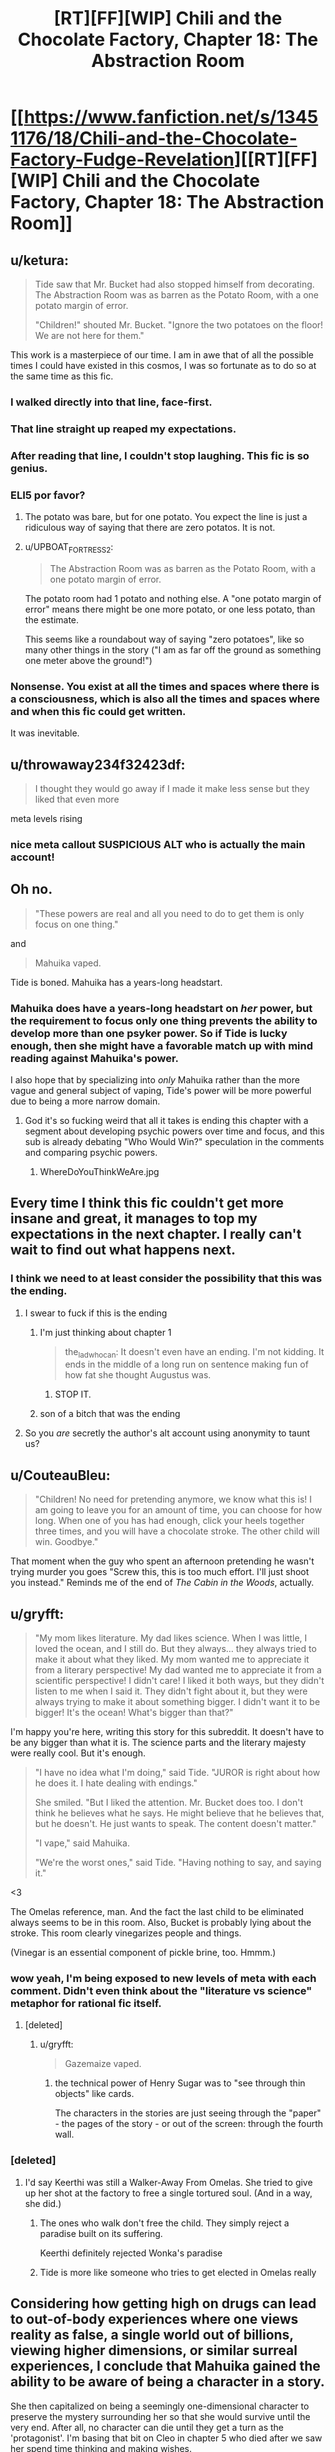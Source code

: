 #+TITLE: [RT][FF][WIP] Chili and the Chocolate Factory, Chapter 18: The Abstraction Room

* [[https://www.fanfiction.net/s/13451176/18/Chili-and-the-Chocolate-Factory-Fudge-Revelation][[RT][FF][WIP] Chili and the Chocolate Factory, Chapter 18: The Abstraction Room]]
:PROPERTIES:
:Author: Makin-
:Score: 66
:DateUnix: 1587135981.0
:DateShort: 2020-Apr-17
:END:

** u/ketura:
#+begin_quote
  Tide saw that Mr. Bucket had also stopped himself from decorating. The Abstraction Room was as barren as the Potato Room, with a one potato margin of error.

  "Children!" shouted Mr. Bucket. "Ignore the two potatoes on the floor! We are not here for them."
#+end_quote

This work is a masterpiece of our time. I am in awe that of all the possible times I could have existed in this cosmos, I was so fortunate as to do so at the same time as this fic.
:PROPERTIES:
:Author: ketura
:Score: 50
:DateUnix: 1587137173.0
:DateShort: 2020-Apr-17
:END:

*** I walked directly into that line, face-first.
:PROPERTIES:
:Author: gryfft
:Score: 21
:DateUnix: 1587145119.0
:DateShort: 2020-Apr-17
:END:


*** That line straight up reaped my expectations.
:PROPERTIES:
:Author: WalterTFD
:Score: 11
:DateUnix: 1587144017.0
:DateShort: 2020-Apr-17
:END:


*** After reading that line, I couldn't stop laughing. This fic is so genius.
:PROPERTIES:
:Author: Uncaffeinated
:Score: 9
:DateUnix: 1587271622.0
:DateShort: 2020-Apr-19
:END:


*** ELI5 por favor?
:PROPERTIES:
:Author: dapperAF
:Score: 8
:DateUnix: 1587155664.0
:DateShort: 2020-Apr-18
:END:

**** The potato was bare, but for one potato. You expect the line is just a ridiculous way of saying that there are zero potatos. It is not.
:PROPERTIES:
:Author: Roneitis
:Score: 18
:DateUnix: 1587155763.0
:DateShort: 2020-Apr-18
:END:


**** u/UPBOAT_FORTRESS_2:
#+begin_quote
  The Abstraction Room was as barren as the Potato Room, with a one potato margin of error.
#+end_quote

The potato room had 1 potato and nothing else. A "one potato margin of error" means there might be one more potato, or one less potato, than the estimate.

This seems like a roundabout way of saying "zero potatoes", like so many other things in the story ("I am as far off the ground as something one meter above the ground!")
:PROPERTIES:
:Author: UPBOAT_FORTRESS_2
:Score: 17
:DateUnix: 1587159894.0
:DateShort: 2020-Apr-18
:END:


*** Nonsense. You exist at all the times and spaces where there is a consciousness, which is also all the times and spaces where and when this fic could get written.

It was inevitable.
:PROPERTIES:
:Author: JesradSeraph
:Score: 9
:DateUnix: 1587143824.0
:DateShort: 2020-Apr-17
:END:


** u/throwaway234f32423df:
#+begin_quote
  I thought they would go away if I made it make less sense but they liked that even more
#+end_quote

meta levels rising
:PROPERTIES:
:Author: throwaway234f32423df
:Score: 37
:DateUnix: 1587138172.0
:DateShort: 2020-Apr-17
:END:

*** nice meta callout SUSPICIOUS ALT who is actually the main account!
:PROPERTIES:
:Author: wren42
:Score: 5
:DateUnix: 1587139788.0
:DateShort: 2020-Apr-17
:END:


** Oh no.

#+begin_quote
  "These powers are real and all you need to do to get them is only focus on one thing."
#+end_quote

and

#+begin_quote
  Mahuika vaped.
#+end_quote

Tide is boned. Mahuika has a years-long headstart.
:PROPERTIES:
:Author: CeruleanTresses
:Score: 34
:DateUnix: 1587141934.0
:DateShort: 2020-Apr-17
:END:

*** Mahuika does have a years-long headstart on /her/ power, but the requirement to focus only one thing prevents the ability to develop more than one psyker power. So if Tide is lucky enough, then she might have a favorable match up with mind reading against Mahuika's power.

I also hope that by specializing into /only/ Mahuika rather than the more vague and general subject of vaping, Tide's power will be more powerful due to being a more narrow domain.
:PROPERTIES:
:Author: xamueljones
:Score: 13
:DateUnix: 1587150664.0
:DateShort: 2020-Apr-17
:END:

**** God it's so fucking weird that all it takes is ending this chapter with a segment about developing psychic powers over time and focus, and this sub is already debating "Who Would Win?" speculation in the comments and comparing psychic powers.
:PROPERTIES:
:Author: XxChronOblivionxX
:Score: 23
:DateUnix: 1587160141.0
:DateShort: 2020-Apr-18
:END:

***** WhereDoYouThinkWeAre.jpg
:PROPERTIES:
:Author: fljared
:Score: 11
:DateUnix: 1587164946.0
:DateShort: 2020-Apr-18
:END:


** Every time I think this fic couldn't get more insane and great, it manages to top my expectations in the next chapter. I really can't wait to find out what happens next.
:PROPERTIES:
:Author: argentumArbiter
:Score: 24
:DateUnix: 1587137370.0
:DateShort: 2020-Apr-17
:END:

*** I think we need to at least consider the possibility that this was the ending.
:PROPERTIES:
:Author: throwaway234f32423df
:Score: 22
:DateUnix: 1587141160.0
:DateShort: 2020-Apr-17
:END:

**** I swear to fuck if this is the ending
:PROPERTIES:
:Author: TempAccountIgnorePls
:Score: 17
:DateUnix: 1587148875.0
:DateShort: 2020-Apr-17
:END:

***** I'm just thinking about chapter 1

#+begin_quote
  the_ladwhocan: It doesn't even have an ending. I'm not kidding. It ends in the middle of a long run on sentence making fun of how fat she thought Augustus was.
#+end_quote
:PROPERTIES:
:Author: throwaway234f32423df
:Score: 20
:DateUnix: 1587154752.0
:DateShort: 2020-Apr-18
:END:

****** STOP IT.
:PROPERTIES:
:Author: CouteauBleu
:Score: 13
:DateUnix: 1587164657.0
:DateShort: 2020-Apr-18
:END:


***** son of a bitch that was the ending
:PROPERTIES:
:Author: TempAccountIgnorePls
:Score: 2
:DateUnix: 1588638950.0
:DateShort: 2020-May-05
:END:


**** So you /are/ secretly the author's alt account using anonymity to taunt us?
:PROPERTIES:
:Author: CouteauBleu
:Score: 10
:DateUnix: 1587151054.0
:DateShort: 2020-Apr-17
:END:


** u/CouteauBleu:
#+begin_quote
  "Children! No need for pretending anymore, we know what this is! I am going to leave you for an amount of time, you can choose for how long. When one of you has had enough, click your heels together three times, and you will have a chocolate stroke. The other child will win. Goodbye."
#+end_quote

That moment when the guy who spent an afternoon pretending he wasn't trying murder you goes "Screw this, this is too much effort. I'll just shoot you instead." Reminds me of the end of /The Cabin in the Woods/, actually.
:PROPERTIES:
:Author: CouteauBleu
:Score: 26
:DateUnix: 1587137864.0
:DateShort: 2020-Apr-17
:END:


** u/gryfft:
#+begin_quote
  "My mom likes literature. My dad likes science. When I was little, I loved the ocean, and I still do. But they always... they always tried to make it about what they liked. My mom wanted me to appreciate it from a literary perspective! My dad wanted me to appreciate it from a scientific perspective! I didn't care! I liked it both ways, but they didn't listen to me when I said it. They didn't fight about it, but they were always trying to make it about something bigger. I didn't want it to be bigger! It's the ocean! What's bigger than that?"
#+end_quote

I'm happy you're here, writing this story for this subreddit. It doesn't have to be any bigger than what it is. The science parts and the literary majesty were really cool. But it's enough.

#+begin_quote
  "I have no idea what I'm doing," said Tide. "JUROR is right about how he does it. I hate dealing with endings."

  She smiled. "But I liked the attention. Mr. Bucket does too. I don't think he believes what he says. He might believe that he believes that, but he doesn't. He just wants to speak. The content doesn't matter."

  "I vape," said Mahuika.

  "We're the worst ones," said Tide. "Having nothing to say, and saying it."
#+end_quote

<3

The Omelas reference, man. And the fact the last child to be eliminated always seems to be in this room. Also, Bucket is probably lying about the stroke. This room clearly vinegarizes people and things.

(Vinegar is an essential component of pickle brine, too. Hmmm.)
:PROPERTIES:
:Author: gryfft
:Score: 29
:DateUnix: 1587145381.0
:DateShort: 2020-Apr-17
:END:

*** wow yeah, I'm being exposed to new levels of meta with each comment. Didn't even think about the "literature vs science" metaphor for rational fic itself.
:PROPERTIES:
:Author: wren42
:Score: 21
:DateUnix: 1587148307.0
:DateShort: 2020-Apr-17
:END:

**** [deleted]
:PROPERTIES:
:Score: 17
:DateUnix: 1587149146.0
:DateShort: 2020-Apr-17
:END:

***** u/gryfft:
#+begin_quote
  Gazemaize vaped.
#+end_quote
:PROPERTIES:
:Author: gryfft
:Score: 10
:DateUnix: 1587150598.0
:DateShort: 2020-Apr-17
:END:

****** the technical power of Henry Sugar was to "see through thin objects" like cards.

The characters in the stories are just seeing through the "paper" - the pages of the story - or out of the screen: through the fourth wall.
:PROPERTIES:
:Author: wren42
:Score: 15
:DateUnix: 1587151381.0
:DateShort: 2020-Apr-17
:END:


*** [deleted]
:PROPERTIES:
:Score: 10
:DateUnix: 1587149114.0
:DateShort: 2020-Apr-17
:END:

**** I'd say Keerthi was still a Walker-Away From Omelas. She tried to give up her shot at the factory to free a single tortured soul. (And in a way, she did.)
:PROPERTIES:
:Author: gryfft
:Score: 15
:DateUnix: 1587150719.0
:DateShort: 2020-Apr-17
:END:

***** The ones who walk don't free the child. They simply reject a paradise built on its suffering.

Keerthi definitely rejected Wonka's paradise
:PROPERTIES:
:Author: UPBOAT_FORTRESS_2
:Score: 12
:DateUnix: 1587160287.0
:DateShort: 2020-Apr-18
:END:


***** Tide is more like someone who tries to get elected in Omelas really
:PROPERTIES:
:Author: IICVX
:Score: 7
:DateUnix: 1587151149.0
:DateShort: 2020-Apr-17
:END:


** Considering how getting high on drugs can lead to out-of-body experiences where one views reality as false, a single world out of billions, viewing higher dimensions, or similar surreal experiences, I conclude that Mahuika gained the ability to be aware of being a character in a story.

She then capitalized on being a seemingly one-dimensional character to preserve the mystery surrounding her so that she would survive until the very end. After all, no character can die until they get a turn as the 'protagonist'. I'm basing that bit on Cleo in chapter 5 who died after we saw her spend time thinking and making wishes.
:PROPERTIES:
:Author: xamueljones
:Score: 24
:DateUnix: 1587146468.0
:DateShort: 2020-Apr-17
:END:


** This is probably the best fic I've ever read in terms of keeping me on the edge of my seat. I have no idea how its going to end. If all the children are secretly alive, or if even the winner gets killed after inheriting the factory. I can think of so many different endings.

Charlie is only giving up the factory because he wants to escape and do something else, but there must always be a chocolatier in the factory, and you can't end the curse until you pass it on.

All the children are secretly alive, and Charlie is offended that anyone thought otherwise. Or he reveals that everything horrible was a lie, this was all some fucked up test of character to see how they would handle a clearly evil demi-god.

Lee survived, and is gathering the other contestants plus the down room slaves for a revolution.

Tide unlocks psychic powers and banishes Mahuika to the shadow realm. Mahuika reveals that she has had psychic powers all along, and banishes Tide to the shadow realm.

Tide reads Mahuika's mind, realizes that she could never destroy her for moral reasons, and surrenders.

Tide realizes that psychic powers aren't real, she just went insane after a year with only Mahuika and two potatoes for company.

The story just ends right here, chapter 19 is never published.

I would care about each of these endings in a different way. I'm looking forward to seeing what the ending actually is.
:PROPERTIES:
:Author: immortal_lurker
:Score: 20
:DateUnix: 1587167401.0
:DateShort: 2020-Apr-18
:END:


** Hey! I love having nothing to say, and saying it.

This is that. Me doing that. Right now.
:PROPERTIES:
:Author: awesomeideas
:Score: 17
:DateUnix: 1587137673.0
:DateShort: 2020-Apr-17
:END:


** Tide is Mathilda's daughter ?
:PROPERTIES:
:Author: JesradSeraph
:Score: 13
:DateUnix: 1587172813.0
:DateShort: 2020-Apr-18
:END:

*** Who, the Matilda who was adopted by one Miss Honey? No, you're confused. Tide's mother is renowned author M.H., creator of the acclaimed /Little Matador./
:PROPERTIES:
:Author: gryfft
:Score: 14
:DateUnix: 1587174109.0
:DateShort: 2020-Apr-18
:END:

**** Matilda Honey ?

Little Matador is an anagram of Matilda Rotated.
:PROPERTIES:
:Author: vimefer
:Score: 5
:DateUnix: 1587554492.0
:DateShort: 2020-Apr-22
:END:


** Another incredible chapter. I was sad when the polar bears ate the followers.
:PROPERTIES:
:Author: mbzrl
:Score: 14
:DateUnix: 1587137601.0
:DateShort: 2020-Apr-17
:END:


** I've just read the title and I'm immediately going to say that the Abstraction Room is a /very/ powerful name. Now to go in!
:PROPERTIES:
:Author: holomanga
:Score: 12
:DateUnix: 1587140320.0
:DateShort: 2020-Apr-17
:END:


** from the wiki on henry sugar:

" The story is considered to be mildly satiric of Dahl's critics, who would sometimes nickname him the "Master of Nastiness". Here, he gives a happy ending, and even gives a sweet and rather anodyne name to the protagonist. "

is this chapter a message to critics?
:PROPERTIES:
:Author: wren42
:Score: 11
:DateUnix: 1587139718.0
:DateShort: 2020-Apr-17
:END:

*** u/GeeJo:
#+begin_quote
  Here, he gives a happy ending
#+end_quote

That's not how I remember the story ending, though? I thought it ended with him looking in the mirror and his x-ray vision showing a fatal blood clot slowly travelling to his heart.

Am I thinking of a different story?

EDIT: Ah, a quick google shows that was a '[[https://books.google.co.uk/books?id=O_fUTisv7xoC&pg=PA177&lpg=PA177&dq=%22What+could+a+small+dark+lump+be+doing+inside+the+vein%22&source=bl&ots=kGbl2RT-Xj&sig=ACfU3U3ecPSAUehE24o4ogEZA_fEInRfKg&hl=en&sa=X&ved=2ahUKEwji8ayf_O_oAhVwURUIHWuDB_UQ6AEwAHoECAQQKw#v=onepage&q=%22What%20could%20a%20small%20dark%20lump%20be%20doing%20inside%20the%20vein%22&f=false][fake, literary ending]]' with the 'real' one being happier. I'm sure it says something that it's only the darker one that sticks in the mind.
:PROPERTIES:
:Author: GeeJo
:Score: 9
:DateUnix: 1587144039.0
:DateShort: 2020-Apr-17
:END:


** [deleted]
:PROPERTIES:
:Score: 9
:DateUnix: 1587148540.0
:DateShort: 2020-Apr-17
:END:

*** Surely you don't think she's */just/* been vaping all this time?
:PROPERTIES:
:Author: failed_novelty
:Score: 10
:DateUnix: 1587150815.0
:DateShort: 2020-Apr-17
:END:

**** she vapes
:PROPERTIES:
:Author: TempAccountIgnorePls
:Score: 4
:DateUnix: 1587305439.0
:DateShort: 2020-Apr-19
:END:

***** She Vapes.
:PROPERTIES:
:Author: failed_novelty
:Score: 5
:DateUnix: 1587320202.0
:DateShort: 2020-Apr-19
:END:

****** I suddenly wonder if this work contains the world record for vaping in fiction.
:PROPERTIES:
:Author: gryfft
:Score: 6
:DateUnix: 1587328147.0
:DateShort: 2020-Apr-20
:END:


** "So what," she said.

Tide has lost the question marks. It's all over for her.
:PROPERTIES:
:Author: WalterTFD
:Score: 9
:DateUnix: 1587149835.0
:DateShort: 2020-Apr-17
:END:


** I enjoyed how the abstraction room was used to abstract the remainder of the contest.
:PROPERTIES:
:Author: royishere
:Score: 9
:DateUnix: 1587196488.0
:DateShort: 2020-Apr-18
:END:


** It occurs to me that Tide just mentally distinguished between the *Charles* Bucket of today and the *Charlie* Bucket of the past. Adds another check mark towards the idea of this not being the original, that the real Charlie killed himself in front of the crowd.
:PROPERTIES:
:Author: XxChronOblivionxX
:Score: 14
:DateUnix: 1587170318.0
:DateShort: 2020-Apr-18
:END:


** Chapter 19 be like:

She vapes.
:PROPERTIES:
:Author: Grasmel
:Score: 6
:DateUnix: 1587161773.0
:DateShort: 2020-Apr-18
:END:


** when Kireethi got it I realised Mahuika would win as she is the ideal child, even Bucket's most roundabout and rigged plots would fail in the face of Vaping perfection.
:PROPERTIES:
:Author: OnlyEvonix
:Score: 5
:DateUnix: 1587181310.0
:DateShort: 2020-Apr-18
:END:


** Rereading chapter 16, I changed my mind about something. Not reading closely, I assumed that Charlie killed Wonka. But now it seems almost certain to me that whatever or whoever rejected the fuel killed Wonka, not Charlie. Maybe that was already obvious to you all. Probably at least one other person missed it.
:PROPERTIES:
:Author: throwaway-ssc
:Score: 6
:DateUnix: 1587196000.0
:DateShort: 2020-Apr-18
:END:


** Some of the weirdest, funniest and most original stuff I've ever encountered, I'm certain the next chapter will be as hilarious as it is horrific.

I predict, inasmuch as this is a prediction, that the true eldritch abomination will be the friend we made along the way
:PROPERTIES:
:Author: skaldekvad
:Score: 6
:DateUnix: 1587219410.0
:DateShort: 2020-Apr-18
:END:

*** I predict this is the end of the story, like so many of JUROR's masterpieces.
:PROPERTIES:
:Author: MilesSand
:Score: 4
:DateUnix: 1587831308.0
:DateShort: 2020-Apr-25
:END:

**** Holding out for the double-bluff never-ending story, personally. There's been too many moments already perfect for a Juror-style
:PROPERTIES:
:Author: skaldekvad
:Score: 4
:DateUnix: 1587991042.0
:DateShort: 2020-Apr-27
:END:


** Every single chapter leaves me hanging in suspense and needing more. This is so good!!!
:PROPERTIES:
:Author: Mowtom_
:Score: 3
:DateUnix: 1587141875.0
:DateShort: 2020-Apr-17
:END:
